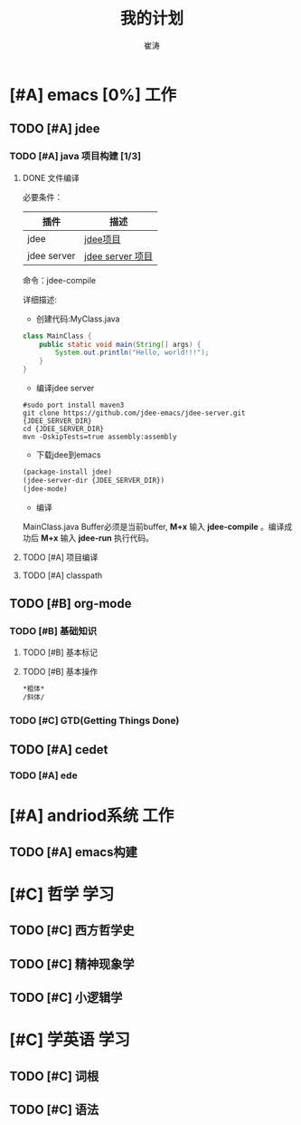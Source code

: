 #+TITLE: 我的计划
#+AUTHOR: 崔涛
#+STARTUP: indent
#+STARTUP: content

* [#A] emacs [0%]                                                               :工作:
** TODO [#A] jdee
*** TODO [#A] java 项目构建 [1/3]
**** DONE 文件编译
CLOSED: [2016-01-18 Mon 15:24]
:LOGBOOK:
- State "DONE"       from "NEXT"       [2016-01-18 Mon 15:24]
:END:
必要条件：
| 插件        | 描述             |
|-------------+------------------|
| jdee        | [[https://github.com/jdee-emacs/jdee][jdee项目]]         |
| jdee server | [[https://github.com/jdee-emacs/jdee-server][jdee server 项目]] |
命令：jdee-compile

详细描述:
- 创建代码:MyClass.java
#+begin_src java
class MainClass {
    public static void main(String[] args) {
        System.out.println("Hello, world!!!");
    }
}
#+End_src
- 编译jdee server
#+begin_src bshell
#sudo port install maven3
git clone https://github.com/jdee-emacs/jdee-server.git {JDEE_SERVER_DIR}
cd {JDEE_SERVER_DIR}
mvn -DskipTests=true assembly:assembly
#+end_src
- 下载jdee到emacs
#+begin_src emacs-lisp
(package-install jdee)
(jdee-server-dir {JDEE_SERVER_DIR})
(jdee-mode)
#+end_src
- 编译
MainClass.java Buffer必须是当前buffer, *M+x* 输入 *jdee-compile* 。编译成功后 *M+x* 输入 *jdee-run*
执行代码。
**** TODO [#A] 项目编译
**** TODO [#A] classpath
** TODO [#B] org-mode
*** TODO [#B] 基础知识
**** TODO [#B] 基本标记
**** TODO [#B] 基本操作
#+begin_src org
*粗体*
/斜体/
#+end_src
*** TODO [#C] GTD(Getting Things Done)
** TODO [#A] cedet
*** TODO [#A] ede
* [#A] andriod系统                                                              :工作:
** TODO [#A] emacs构建
* [#C] 哲学                                                                     :学习:
** TODO [#C] 西方哲学史
** TODO [#C] 精神现象学
** TODO [#C] 小逻辑学
* [#C] 学英语                                                                   :学习:
** TODO [#C] 词根
** TODO [#C] 语法

